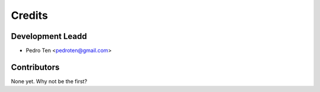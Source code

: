 =======
Credits
=======

Development Leadd
----------------

* Pedro Ten <pedroten@gmail.com>

Contributors
------------

None yet. Why not be the first?
